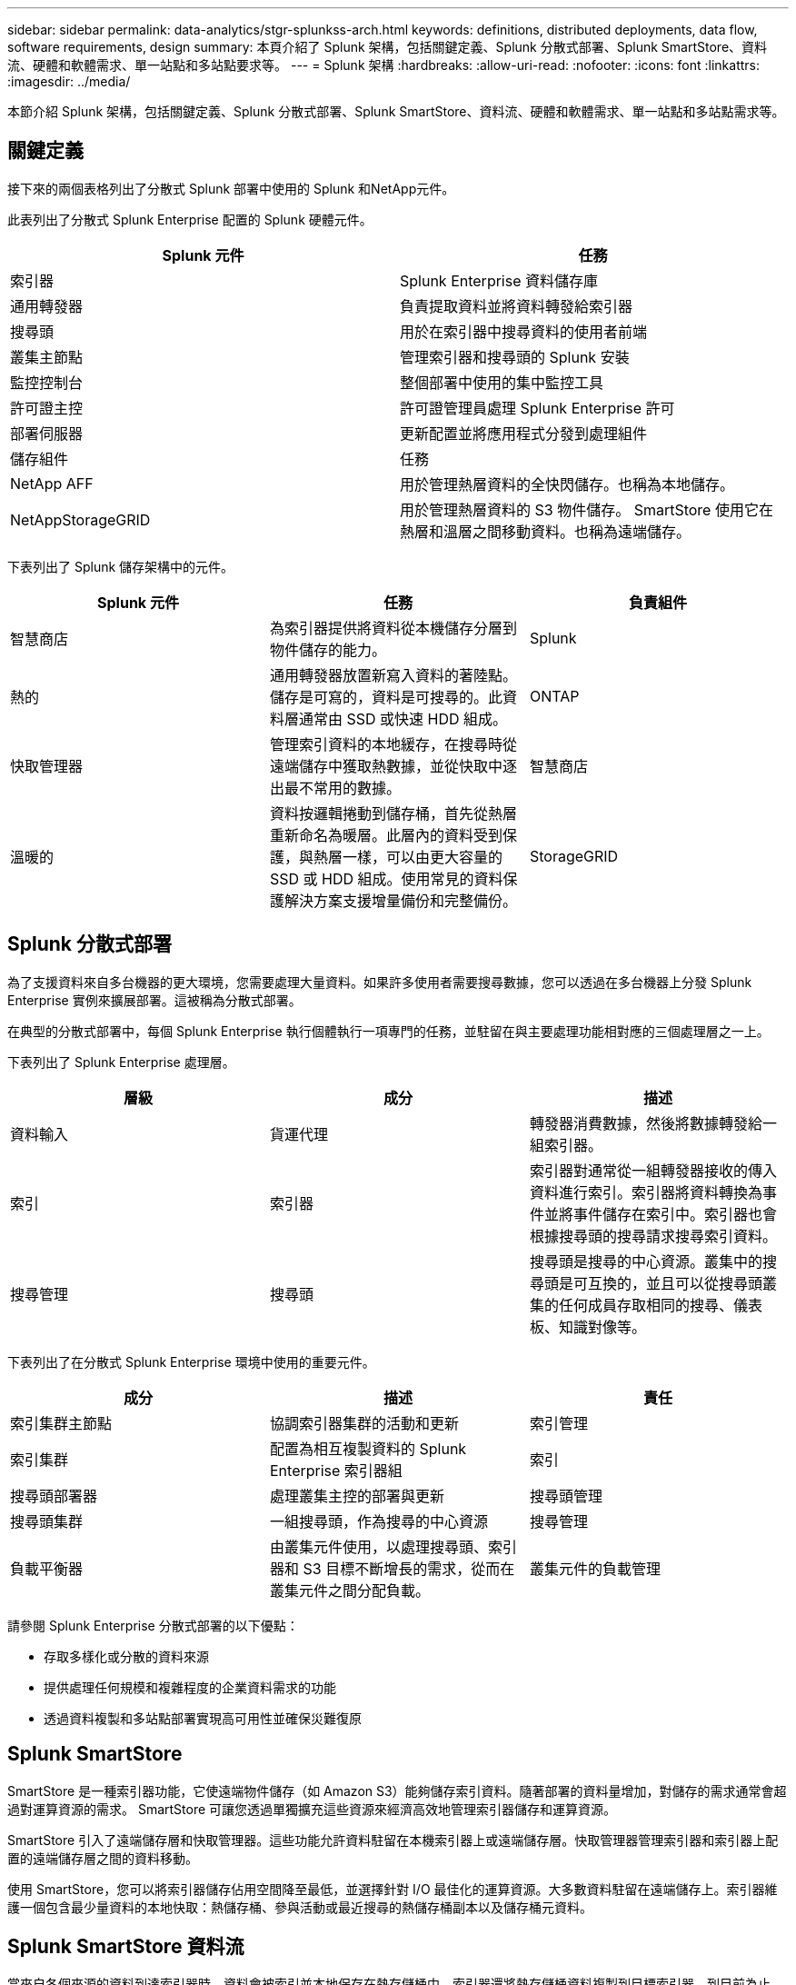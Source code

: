 ---
sidebar: sidebar 
permalink: data-analytics/stgr-splunkss-arch.html 
keywords: definitions, distributed deployments, data flow, software requirements, design 
summary: 本頁介紹了 Splunk 架構，包括關鍵定義、Splunk 分散式部署、Splunk SmartStore、資料流、硬體和軟體需求、單一站點和多站點要求等。 
---
= Splunk 架構
:hardbreaks:
:allow-uri-read: 
:nofooter: 
:icons: font
:linkattrs: 
:imagesdir: ../media/


[role="lead"]
本節介紹 Splunk 架構，包括關鍵定義、Splunk 分散式部署、Splunk SmartStore、資料流、硬體和軟體需求、單一站點和多站點需求等。



== 關鍵定義

接下來的兩個表格列出了分散式 Splunk 部署中使用的 Splunk 和NetApp元件。

此表列出了分散式 Splunk Enterprise 配置的 Splunk 硬體元件。

|===
| Splunk 元件 | 任務 


| 索引器 | Splunk Enterprise 資料儲存庫 


| 通用轉發器 | 負責提取資料並將資料轉發給索引器 


| 搜尋頭 | 用於在索引器中搜尋資料的使用者前端 


| 叢集主節點 | 管理索引器和搜尋頭的 Splunk 安裝 


| 監控控制台 | 整個部署中使用的集中監控工具 


| 許可證主控 | 許可證管理員處理 Splunk Enterprise 許可 


| 部署伺服器 | 更新配置並將應用程式分發到處理組件 


| 儲存組件 | 任務 


| NetApp AFF | 用於管理熱層資料的全快閃儲存。也稱為本地儲存。 


| NetAppStorageGRID | 用於管理熱層資料的 S3 物件儲存。 SmartStore 使用它在熱層和溫層之間移動資料。也稱為遠端儲存。 
|===
下表列出了 Splunk 儲存架構中的元件。

|===
| Splunk 元件 | 任務 | 負責組件 


| 智慧商店 | 為索引器提供將資料從本機儲存分層到物件儲存的能力。 | Splunk 


| 熱的 | 通用轉發器放置新寫入資料的著陸點。儲存是可寫的，資料是可搜尋的。此資料層通常由 SSD 或快速 HDD 組成。 | ONTAP 


| 快取管理器 | 管理索引資料的本地緩存，在搜尋時從遠端儲存中獲取熱數據，並從快取中逐出最不常用的數據。 | 智慧商店 


| 溫暖的 | 資料按邏輯捲動到儲存桶，首先從熱層重新命名為暖層。此層內的資料受到保護，與熱層一樣，可以由更大容量的 SSD 或 HDD 組成。使用常見的資料保護解決方案支援增量備份和完整備份。 | StorageGRID 
|===


== Splunk 分散式部署

為了支援資料來自多台機器的更大環境，您需要處理大量資料。如果許多使用者需要搜尋數據，您可以透過在多台機器上分發 Splunk Enterprise 實例來擴展部署。這被稱為分散式部署。

在典型的分散式部署中，每個 Splunk Enterprise 執行個體執行一項專門的任務，並駐留在與主要處理功能相對應的三個處理層之一上。

下表列出了 Splunk Enterprise 處理層。

|===
| 層級 | 成分 | 描述 


| 資料輸入 | 貨運代理 | 轉發器消費數據，然後將數據轉發給一組索引器。 


| 索引 | 索引器 | 索引器對通常從一組轉發器接收的傳入資料進行索引。索引器將資料轉換為事件並將事件儲存在索引中。索引器也會根據搜尋頭的搜尋請求搜尋索引資料。 


| 搜尋管理 | 搜尋頭 | 搜尋頭是搜尋的中心資源。叢集中的搜尋頭是可互換的，並且可以從搜尋頭叢集的任何成員存取相同的搜尋、儀表板、知識對像等。 
|===
下表列出了在分散式 Splunk Enterprise 環境中使用的重要元件。

|===
| 成分 | 描述 | 責任 


| 索引集群主節點 | 協調索引器集群的活動和更新 | 索引管理 


| 索引集群 | 配置為相互複製資料的 Splunk Enterprise 索引器組 | 索引 


| 搜尋頭部署器 | 處理叢集主控的部署與更新 | 搜尋頭管理 


| 搜尋頭集群 | 一組搜尋頭，作為搜尋的中心資源 | 搜尋管理 


| 負載平衡器 | 由叢集元件使用，以處理搜尋頭、索引器和 S3 目標不斷增長的需求，從而在叢集元件之間分配負載。 | 叢集元件的負載管理 
|===
請參閱 Splunk Enterprise 分散式部署的以下優點：

* 存取多樣化或分散的資料來源
* 提供處理任何規模和複雜程度的企業資料需求的功能
* 透過資料複製和多站點部署實現高可用性並確保災難復原




== Splunk SmartStore

SmartStore 是一種索引器功能，它使遠端物件儲存（如 Amazon S3）能夠儲存索引資料。隨著部署的資料量增加，對儲存的需求通常會超過對運算資源的需求。  SmartStore 可讓您透過單獨擴充這些資源來經濟高效地管理索引器儲存和運算資源。

SmartStore 引入了遠端儲存層和快取管理器。這些功能允許資料駐留在本機索引器上或遠端儲存層。快取管理器管理索引器和索引器上配置的遠端儲存層之間的資料移動。

使用 SmartStore，您可以將索引器儲存佔用空間降至最低，並選擇針對 I/O 最佳化的運算資源。大多數資料駐留在遠端儲存上。索引器維護一個包含最少量資料的本地快取：熱儲存桶、參與活動或最近搜尋的熱儲存桶副本以及儲存桶元資料。



== Splunk SmartStore 資料流

當來自各個來源的資料到達索引器時，資料會被索引並本地保存在熱存儲桶中。索引器還將熱存儲桶資料複製到目標索引器。到目前為止，資料流與非 SmartStore 索引的資料流相同。

當熱桶變暖時，資料流就會分叉。來源索引器將熱儲存桶複製到遠端物件儲存（遠端儲存層），同時將現有副本保留在其快取中，因為搜尋往往會遇到最近索引的資料。但是，目標索引器會刪除其副本，因為遠端儲存無需維護多個本機副本即可提供高可用性。儲存桶的主副本現在位於遠端儲存中。

下圖顯示了 Splunk SmartStore 資料流。

image:stgr-splunkss-005.png["此圖顯示輸入/輸出對話框或表示書面內容"]

索引器上的快取管理器是 SmartStore 資料流的核心。它根據需要從遠端儲存中獲取儲存桶的副本來處理搜尋請求。它還會從快取中逐出較舊或搜尋較少的儲存桶副本，因為它們參與搜尋的可能性會隨著時間的推移而降低。

快取管理器的工作是優化可用快取的使用，同時確保搜尋可以立即存取所需的儲存桶。



== 軟體需求

下表列出了實施該解決方案所需的軟體元件。解決方案實施過程中所使用的軟體元件可能會根據客戶要求而有所不同。

|===
| 產品系列 | 產品名稱 | 產品版本 | 作業系統 


| NetAppStorageGRID | StorageGRID物件存儲 | 11.6 | 無 


| CentOS | CentOS | 8.1 | CentOS 7.x 


| Splunk Enterprise | Splunk Enterprise 與 SmartStore | 8.0.3 | CentOS 7.x 
|===


== 單站點和多站點要求

在企業 Splunk 環境（中型和大型部署）中，資料源自多台機器，許多使用者需要搜尋數據，您可以透過在單一和多個網站上分發 Splunk Enterprise 實例來擴展部署。

請參閱 Splunk Enterprise 分散式部署的以下優點：

* 存取多樣化或分散的資料來源
* 提供處理任何規模和複雜程度的企業資料需求的功能
* 透過資料複製和多站點部署實現高可用性並確保災難復原


下表列出了在分散式 Splunk Enterprise 環境中使用的元件。

|===
| 成分 | 描述 | 責任 


| 索引集群主節點 | 協調索引器集群的活動和更新 | 索引管理 


| 索引集群 | 配置為相互複製資料的 Splunk Enterprise 索引器組 | 索引 


| 搜尋頭部署器 | 處理叢集主控的部署與更新 | 搜尋頭管理 


| 搜尋頭集群 | 一組搜尋頭，作為搜尋的中心資源 | 搜尋管理 


| 負載平衡器 | 由叢集元件使用，以處理搜尋頭、索引器和 S3 目標不斷增長的需求，從而在叢集元件之間分配負載。 | 叢集元件的負載管理 
|===
該圖描繪了單站點分散式部署的範例。

image:stgr-splunkss-006.png["此圖顯示輸入/輸出對話框或表示書面內容"]

該圖描繪了多站點分散式部署的範例。

image:stgr-splunkss-007.png["此圖顯示輸入/輸出對話框或表示書面內容"]



== 硬體需求

下表列出了實施該解決方案所需的最少硬體組件數量。解決方案具體實施中使用的硬體組件可能會根據客戶要求而有所不同。


NOTE: 無論您在單一網站或多個網站部署了 Splunk SmartStore 和StorageGRID ，所有系統都透過StorageGRID GRID Manager 在單一玻璃窗格中進行管理。有關更多詳細信息，請參閱“使用網格管理器進行簡單管理”部分。

該表列出了單一站點使用的硬體。

|===
| 硬體 | 數量 | 磁碟 | 可用容量 | 筆記 


| StorageGRID SG1000 | 1 | 無 | 無 | 管理節點和負載平衡器 


| StorageGRID SG6060 | 4 | x48，8TB（NL-SAS 硬碟） | 1PB | 遠端儲存 
|===
下表列出了用於多站點配置（每個站點）的硬體。

|===
| 硬體 | 數量 | 磁碟 | 可用容量 | 筆記 


| StorageGRID SG1000 | 2 | 無 | 無 | 管理節點和負載平衡器 


| StorageGRID SG6060 | 4 | x48，8TB（NL-SAS 硬碟） | 1PB | 遠端儲存 
|===


=== NetApp StorageGRID負載平衡器：SG1000

物件儲存需要使用負載平衡器來呈現雲端儲存命名空間。  StorageGRID支援來自 F5 和 Citrix 等領先供應商的第三方負載平衡器，但許多客戶選擇企業級StorageGRID平衡器以實現簡單性、彈性和高效能。  StorageGRID負載平衡器可作為虛擬機器、容器或專用設備使用。

StorageGRID SG1000 有助於使用高可用性 (HA) 群組和 S3 資料路徑連接的智慧負載平衡。沒有其他內部部署物件儲存系統提供客製化的負載平衡器。

SG1000 設備提供以下功能：

* StorageGRID系統的負載平衡器和管理節點（選用）功能
* StorageGRID Appliance Installer 可簡化節點部署與配置
* 簡化 S3 端點和 SSL 的配置
* 專用頻寬（而不是與其他應用程式共用第三方負載平衡器）
* 高達 4 x 100Gbps 聚合乙太網路頻寬


下圖顯示了 SG1000 網關服務設備。

image:stgr-splunkss-008.png["此圖顯示輸入/輸出對話框或表示書面內容"]



=== SG6060

StorageGRID SG6060 設備包括一個運算控制器（SG6060）和一個儲存控制器架（E 系列 E2860），其中包含兩個儲存控制器和 60 個磁碟機。本設備具有以下功能：

* 在單一命名空間中擴展到 400PB。
* 高達 4x 25Gbps 的聚合乙太網路頻寬。
* 包括StorageGRID Appliance Installer，以簡化節點部署和配置。
* 每個 SG6060 設備可以有一個或兩個額外的擴充架，總共可容納 180 個驅動器。
* 兩個 E 系列 E2800 控制器（雙工配置）提供儲存控制器故障轉移支援。
* 五抽屜驅動器架，可容納 60 個 3.5 吋驅動器（兩個固態驅動器和 58 個 NL-SAS 驅動器）。


下圖顯示了 SG6060 設備。

image:stgr-splunkss-009.png["此圖顯示輸入/輸出對話框或表示書面內容"]



== Splunk 設計

下表列出了單一網站的 Splunk 配置。

|===
| Splunk 元件 | 任務 | 數量 | 核心 | 記憶 | 作業系統 


| 通用轉發器 | 負責提取資料並將資料轉發給索引器 | 4 | 16 核 | 32 GB 內存 | CentOS 8.1 


| 索引器 | 管理用戶數據 | 10 | 16 核 | 32 GB 內存 | CentOS 8.1 


| 搜尋頭 | 用戶前端在索引器中搜尋數據 | 3 | 16 核 | 32 GB 內存 | CentOS 8.1 


| 搜尋頭部署器 | 處理搜尋頭集群的更新 | 1 | 16 核 | 32 GB 內存 | CentOS 8.1 


| 叢集主節點 | 管理 Splunk 安裝和索引器 | 1 | 16 核 | 32 GB 內存 | CentOS 8.1 


| 監控控制台和許可證主控器 | 對整個 Splunk 部署進行集中監控並管理 Splunk 許可證 | 1 | 16 核 | 32 GB 內存 | CentOS 8.1 
|===
下表描述了多站點配置的 Splunk 配置。

下表列出了多站點配置（站點 A）的 Splunk 配置。

|===
| Splunk 元件 | 任務 | 數量 | 核心 | 記憶 | 作業系統 


| 通用轉發器 | 負責提取資料並將資料轉發給索引器。 | 4 | 16 核 | 32 GB 內存 | CentOS 8.1 


| 索引器 | 管理用戶數據 | 10 | 16 核 | 32 GB 內存 | CentOS 8.1 


| 搜尋頭 | 用戶前端在索引器中搜尋數據 | 3 | 16 核 | 32 GB 內存 | CentOS 8.1 


| 搜尋頭部署器 | 處理搜尋頭集群的更新 | 1 | 16 核 | 32 GB 內存 | CentOS 8.1 


| 叢集主節點 | 管理 Splunk 安裝和索引器 | 1 | 16 核 | 32 GB 內存 | CentOS 8.1 


| 監控控制台和許可證主控器 | 對整個 Splunk 部署進行集中監控並管理 Splunk 許可證。 | 1 | 16 核 | 32 GB 內存 | CentOS 8.1 
|===
下表列出了多站點配置（站點 B）的 Splunk 配置。

|===
| Splunk 元件 | 任務 | 數量 | 核心 | 記憶 | 作業系統 


| 通用轉發器 | 負責提取資料並將資料轉發給索引器 | 4 | 16 核 | 32 GB 內存 | CentOS 8.1 


| 索引器 | 管理用戶數據 | 10 | 16 核 | 32 GB 內存 | CentOS 8.1 


| 搜尋頭 | 用戶前端在索引器中搜尋數據 | 3 | 16 核 | 32 GB 內存 | CentOS 8.1 


| 叢集主節點 | 管理 Splunk 安裝和索引器 | 1 | 16 核 | 32 GB 內存 | CentOS 8.1 


| 監控控制台和許可證主控器 | 對整個 Splunk 部署進行集中監控並管理 Splunk 許可證 | 1 | 16 核 | 32 GB 內存 | CentOS 8.1 
|===